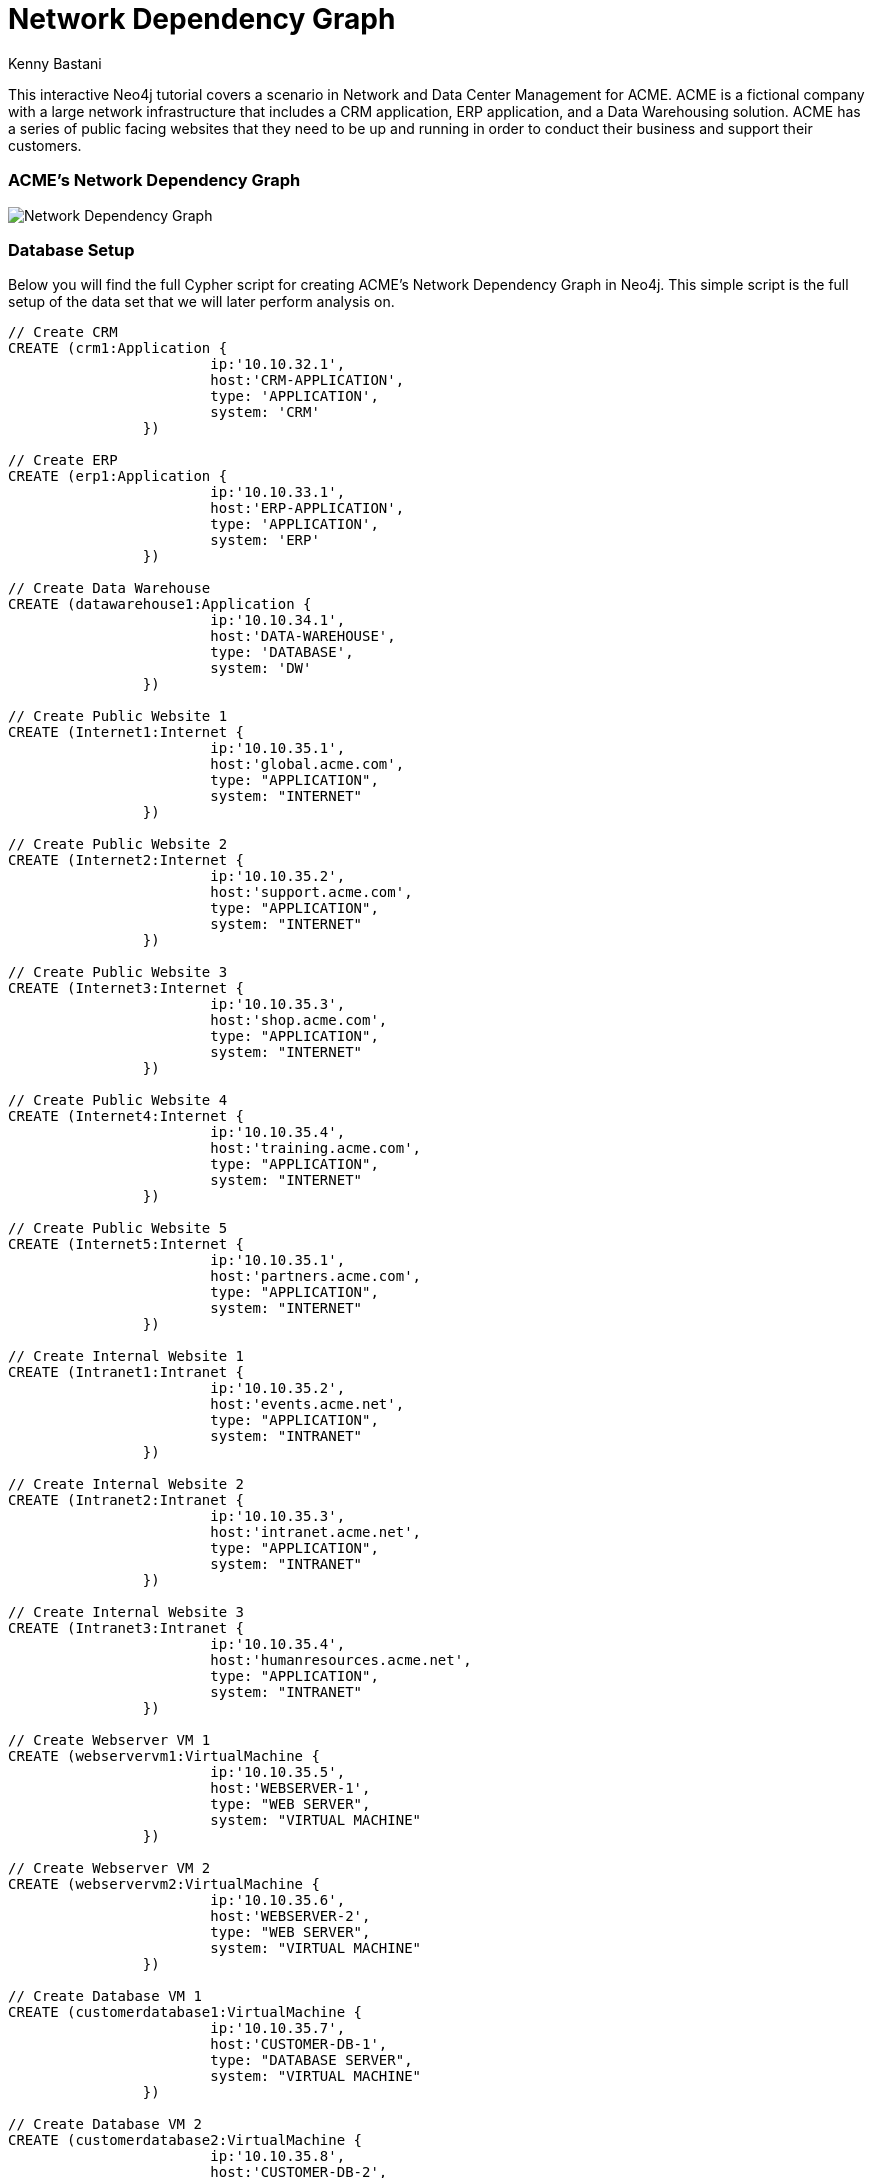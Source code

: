 = Network Dependency Graph
:neo4j-version: 2.0.0-RC1
:author: Kenny Bastani
:twitter: @kennybastani
:tags: domain:networks, use-case:network-dependencies

This interactive Neo4j tutorial covers a scenario in Network and Data Center Management for ACME. ACME is a fictional company with a large network infrastructure that includes a CRM application, ERP application, and a Data Warehousing solution. ACME has a series of public facing websites that they need to be up and running in order to conduct their business and support their customers.

=== ACME's Network Dependency Graph

image::http://raw.github.com/neo4j-contrib/gists/master/other/images/datacenter-management-1.PNG[Network Dependency Graph]

=== Database Setup

Below you will find the full Cypher script for creating ACME's Network Dependency Graph in Neo4j. This simple script is the full setup of the data set that we will later perform analysis on.

//setup
[source,cypher]
----
// Create CRM
CREATE (crm1:Application { 
			ip:'10.10.32.1', 
			host:'CRM-APPLICATION',
			type: 'APPLICATION',
			system: 'CRM'
		}) 

// Create ERP
CREATE (erp1:Application { 
			ip:'10.10.33.1', 
			host:'ERP-APPLICATION',
			type: 'APPLICATION',
			system: 'ERP'
		}) 

// Create Data Warehouse
CREATE (datawarehouse1:Application { 
			ip:'10.10.34.1', 
			host:'DATA-WAREHOUSE',
			type: 'DATABASE',
			system: 'DW'
		}) 

// Create Public Website 1
CREATE (Internet1:Internet { 
			ip:'10.10.35.1', 
			host:'global.acme.com',
			type: "APPLICATION",
			system: "INTERNET"
		}) 

// Create Public Website 2
CREATE (Internet2:Internet { 
			ip:'10.10.35.2', 
			host:'support.acme.com',
			type: "APPLICATION",
			system: "INTERNET"
		}) 

// Create Public Website 3
CREATE (Internet3:Internet { 
			ip:'10.10.35.3', 
			host:'shop.acme.com',
			type: "APPLICATION",
			system: "INTERNET"
		}) 

// Create Public Website 4
CREATE (Internet4:Internet { 
			ip:'10.10.35.4', 
			host:'training.acme.com',
			type: "APPLICATION",
			system: "INTERNET"
		}) 

// Create Public Website 5
CREATE (Internet5:Internet { 
			ip:'10.10.35.1', 
			host:'partners.acme.com',
			type: "APPLICATION",
			system: "INTERNET"
		}) 

// Create Internal Website 1
CREATE (Intranet1:Intranet { 
			ip:'10.10.35.2', 
			host:'events.acme.net',
			type: "APPLICATION",
			system: "INTRANET"
		}) 

// Create Internal Website 2
CREATE (Intranet2:Intranet { 
			ip:'10.10.35.3', 
			host:'intranet.acme.net',
			type: "APPLICATION",
			system: "INTRANET"
		}) 

// Create Internal Website 3
CREATE (Intranet3:Intranet { 
			ip:'10.10.35.4', 
			host:'humanresources.acme.net',
			type: "APPLICATION",
			system: "INTRANET"
		}) 

// Create Webserver VM 1
CREATE (webservervm1:VirtualMachine { 
			ip:'10.10.35.5', 
			host:'WEBSERVER-1',
			type: "WEB SERVER",
			system: "VIRTUAL MACHINE"
		}) 

// Create Webserver VM 2
CREATE (webservervm2:VirtualMachine { 
			ip:'10.10.35.6', 
			host:'WEBSERVER-2',
			type: "WEB SERVER",
			system: "VIRTUAL MACHINE"
		}) 

// Create Database VM 1
CREATE (customerdatabase1:VirtualMachine { 
			ip:'10.10.35.7', 
			host:'CUSTOMER-DB-1',
			type: "DATABASE SERVER",
			system: "VIRTUAL MACHINE"
		}) 

// Create Database VM 2
CREATE (customerdatabase2:VirtualMachine { 
			ip:'10.10.35.8', 
			host:'CUSTOMER-DB-2',
			type: "DATABASE SERVER",
			system: "VIRTUAL MACHINE"
		}) 

// Create Database VM 3
CREATE (databasevm3:VirtualMachine { 
			ip:'10.10.35.9', 
			host:'ERP-DB',
			type: "DATABASE SERVER",
			system: "VIRTUAL MACHINE"
		}) 

// Create Database VM 4
CREATE (dwdatabase:VirtualMachine { 
			ip:'10.10.35.10', 
			host:'DW-DATABASE',
			type: "DATABASE SERVER",
			system: "VIRTUAL MACHINE"
		}) 

// Create Hardware 1
CREATE (hardware1:Hardware { 
			ip:'10.10.35.11', 
			host:'HARDWARE-SERVER-1',
			type: "HARDWARE SERVER",
			system: "PHYSICAL INFRASTRUCTURE"
		}) 

// Create Hardware 2
CREATE (hardware2:Hardware { 
			ip:'10.10.35.12', 
			host:'HARDWARE-SERVER-2',
			type: "HARDWARE SERVER",
			system: "PHYSICAL INFRASTRUCTURE"
		}) 

// Create Hardware 3
CREATE (hardware3:Hardware { 
			ip:'10.10.35.13', 
			host:'HARDWARE-SERVER-3',
			type: "HARDWARE SERVER",
			system: "PHYSICAL INFRASTRUCTURE"
		}) 

// Create SAN 1
CREATE (san1:Hardware { 
			ip:'10.10.35.14', 
			host:'SAN',
			type: "STORAGE AREA NETWORK",
			system: "PHYSICAL INFRASTRUCTURE"
		}) 

// Connect CRM to Database VM 1
CREATE (crm1)-[:DEPENDS_ON]->(customerdatabase1)

// Connect Public Websites 1-3 to Database VM 1
CREATE 	(Internet1)-[:DEPENDS_ON]->(customerdatabase1),
	   	(Internet2)-[:DEPENDS_ON]->(customerdatabase1),
	   	(Internet3)-[:DEPENDS_ON]->(customerdatabase1)

// Connect Database VM 1 to Hardware 1
CREATE 	(customerdatabase1)-[:DEPENDS_ON]->(hardware1)

// Connect Hardware 1 to SAN 1
CREATE 	(hardware1)-[:DEPENDS_ON]->(san1)

// Connect Public Websites 1-3 to Webserver VM 1
CREATE 	(webservervm1)<-[:DEPENDS_ON]-(Internet1),
		(webservervm1)<-[:DEPENDS_ON]-(Internet2),
		(webservervm1)<-[:DEPENDS_ON]-(Internet3)

// Connect Internal Websites 1-3 to Webserver VM 1
CREATE 	(webservervm1)<-[:DEPENDS_ON]-(Intranet1),
		(webservervm1)<-[:DEPENDS_ON]-(Intranet2),
		(webservervm1)<-[:DEPENDS_ON]-(Intranet3)

// Connect Webserver VM 1 to Hardware 2
CREATE 	(webservervm1)-[:DEPENDS_ON]->(hardware2)

// Connect Hardware 2 to SAN 1
CREATE 	(hardware2)-[:DEPENDS_ON]->(san1)

// Connect Webserver VM 2 to Hardware 2
CREATE 	(webservervm2)-[:DEPENDS_ON]->(hardware2)

// Connect Public Websites 4-6 to Webserver VM 2
CREATE 	(webservervm2)<-[:DEPENDS_ON]-(Internet4),
		(webservervm2)<-[:DEPENDS_ON]-(Internet5)

// Connect Database VM 2 to Hardware 2
CREATE 	(hardware2)<-[:DEPENDS_ON]-(customerdatabase2)

// Connect Public Websites 4-5 to Database VM 2
CREATE 	(Internet4)-[:DEPENDS_ON]->(customerdatabase2),
	   	(Internet5)-[:DEPENDS_ON]->(customerdatabase2)

// Connect Hardware 3 to SAN 1
CREATE 	(hardware3)-[:DEPENDS_ON]->(san1)

// Connect Database VM 3 to Hardware 3
CREATE 	(hardware3)<-[:DEPENDS_ON]-(databasevm3)

// Connect ERP 1 to Database VM 3
CREATE 	(erp1)-[:DEPENDS_ON]->(databasevm3)

// Connect Database VM 4 to Hardware 3
CREATE 	(hardware3)<-[:DEPENDS_ON]-(dwdatabase)

// Connect Data Warehouse 1 to Database VM 4
CREATE 	(datawarehouse1)-[:DEPENDS_ON]->(dwdatabase)

RETURN *

----

=== Interactive Graph Visualization
//graph

=== ACME's Network Inventory

The query below generates a data table that gives a quick overview of ACME's network infrastructure.

[source,cypher]
----
MATCH 	(n) 
RETURN 	labels(n)[0] as type,
		count(*) as count, 
		collect(n.host) as names
----

//table

=== Find direct dependencies of all public websites

The query below queries the data model to find all business web applications that are on the public facing internet for ACME.

[source,cypher]
----
MATCH 		(website)-[:DEPENDS_ON]->(downstream)
WHERE		website.system = "INTERNET"
RETURN 		website.host as Host, 
			collect(downstream.host) as Dependencies
ORDER BY 	Host
----

//table

=== Find direct dependencies of all internal websites

The query below queries the data model to find all business websites that are on the private intranet for ACME.

[source,cypher]
----
MATCH 		(website)-[:DEPENDS_ON]->(downstream)
WHERE		website.system = "INTRANET"
RETURN 		website.host as Host, 
			collect(downstream.host) as Dependencies
ORDER BY 	Host
----

//table

=== Find the most depended-upon component

The query below finds the most heavily relied upon component within ACME's network infrastructure. As expected, the most depended upon component is the SAN (Storage Area Network).

[source,cypher]
----
MATCH 		(n)<-[:DEPENDS_ON*]-(dependent)
RETURN 		n.host as Host, 
			count(DISTINCT dependent) AS Dependents
ORDER BY 	Dependents DESC
LIMIT 		1
----

//table

=== Find dependency chain for business critical components:  CRM

The query below finds the path of dependent components from left to right for ACME's CRM application. If ACME's CRM (Customer Relationship Management) application goes down it will cause significant impacts to its business. If any one of the components to the right of the CRM hostname fails, the CRM application will fail.

[source,cypher]
----
MATCH 		(dependency)<-[:DEPENDS_ON*]-(dependent)
WITH 		dependency, count(DISTINCT dependent) AS Dependents
ORDER BY 	Dependents DESC
LIMIT		1
WITH		dependency
MATCH 		p=(resource)-[:DEPENDS_ON*]->(dependency)
WHERE		resource.system = "CRM"
RETURN		"[" + head(nodes(p)).host + "]" + 
			reduce(s = "", n in tail(nodes(p)) | s + " -> " + "[" + n.host + "]") as Chain
----

//table


=== Find dependency chain for business critical components:  ERP

The query below finds the path of dependent components from left to right for ACME's ERP (Enterprise Resource Planning) application. The ERP application represents an array of business resources dedicated to supporting ongoing business activities at ACME, including finance and supply chain management. If ACME's ERP application goes down it will cause significant impacts to its business. If any one of the components to the right of the ERP hostname fails, then the ERP application will fail. This failure will cause revenue impacts since ACME's business relies on this system to conduct business.

[source,cypher]
----
MATCH 		(dependency)<-[:DEPENDS_ON*]-(dependent)
WITH 		dependency, count(DISTINCT dependent) AS Dependents
ORDER BY 	Dependents DESC
LIMIT		1
WITH		dependency
MATCH 		p=(resource)-[:DEPENDS_ON*]->(dependency)
WHERE		resource.system = "ERP"
RETURN		"[" + head(nodes(p)).host + "]" + 
			reduce(s = "", n in tail(nodes(p)) | s + " -> " + "[" + n.host + "]") as Chain
----

//table

The query below finds the path of dependent components from left to right for ACME's DW (Data Warehouse) application. The DW application represents an array of business intelligence resources dedicated to supporting time-sensitive analytical processes at ACME. If ACME's DW application goes down it will cause significant impacts to the business operations at ACME on the technical side. If any one of the components to the right of the DW hostname fails, then the DW application will fail. This failure will cause public facing websites like the eCommerce application to not reflect the latest available data from ACME's ERP application.

=== Find dependency chain for business critical components: Data Warehouse
[source,cypher]
----
MATCH 		(dependency)<-[:DEPENDS_ON*]-(dependent)
WITH 		dependency, count(DISTINCT dependent) AS Dependents
ORDER BY 	Dependents DESC
LIMIT		1
WITH		dependency
MATCH 		p=(resource)-[:DEPENDS_ON*]->(dependency)
WHERE		resource.system = "DW"
RETURN		"[" + head(nodes(p)).host + "]" + 
			reduce(s = "", n in tail(nodes(p)) | s + " -> " + "[" + n.host + "]") as Chain
----

//table